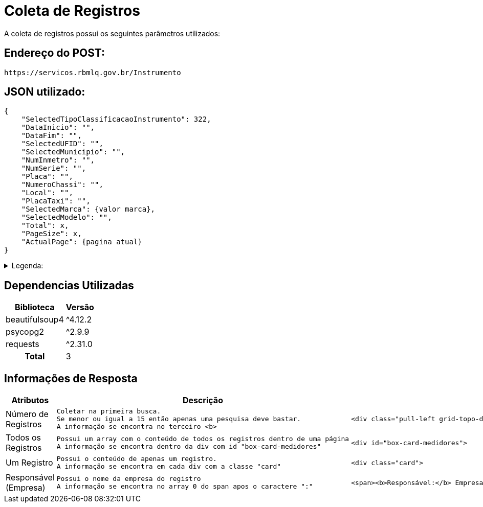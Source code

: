 [[registros]]
= Coleta de Registros

A coleta de registros possui os seguintes parâmetros utilizados:

== Endereço do POST:

[source]
----
https://servicos.rbmlq.gov.br/Instrumento
----


== JSON utilizado:
[,json]
----
{
    "SelectedTipoClassificacaoInstrumento": 322,
    "DataInicio": "",
    "DataFim": "",
    "SelectedUFID": "",
    "SelectedMunicipio": "",
    "NumInmetro": "",
    "NumSerie": "",
    "Placa": "",
    "NumeroChassi": "",
    "Local": "",
    "PlacaTaxi": "",
    "SelectedMarca": {valor marca},
    "SelectedModelo": "",
    "Total": x,
    "PageSize": x,
    "ActualPage": {pagina atual}
}
----

.Legenda:
[%collapsible.result]
====
* 322 -> Medidor de Velocidade
* ActualPage -> Representa a página atual que estamos(sempre deve ser informado no POST)
====

== Dependencias Utilizadas
[#dependencies%autowidth%footer,stripes=hover]
|===
|Biblioteca |Versão

|beautifulsoup4
|^4.12.2

|psycopg2
|^2.9.9

|requests
|^2.31.0

h|Total
|3
|===


== Informações de Resposta
[%autowidth]
|===
|Atributos |Descrição |HTML | Código

|Número de Registros
l|Coletar na primeira busca. 
Se menor ou igual a 15 então apenas uma pesquisa deve bastar.
A informação se encontra no terceiro <b>
a|
[,html]
----
<div class="pull-left grid-topo-detalhes">Exibindo registros <b>1</b> a <b>15</b> de um total de <b>77</b> encontrados.</div>
----
a|
[,python]
----
resultados = soup.find('div', class_ = 'pull-left grid-topo-detalhes').findAll('b')[2].text.strip()
----

|Todos os Registros
l|Possui um array com o conteúdo de todos os registros dentro de uma página
A informação se encontra dentro da div com id "box-card-medidores"
a|
[,html]
----
<div id="box-card-medidores">
----
a|
[,python]
----
registros = soup.find('div', {"id": "box-card-medidores"}).findAll('div', class_ = 'card')
----

|Um Registro
l|Possui o conteúdo de apenas um registro.
A informação se encontra em cada div com a classe "card"
a|
[,html]
----
<div class="card">
----
a|
[,python]
----
registros = soup.find('div', {"id": "box-card-medidores"}).findAll('div', class_ = 'card')[x]
----

|Responsável
(Empresa)
l|Possui o nome da empresa do registro
A informação se encontra no array 0 do span apos o caractere ":"
a|
[,html]
----
<span><b>Responsável:</b> Empresa X</span>
----
a|
[,python]
----
registros[x].findAll('span')[0].text.strip().split(':')[1].strip()
----
|===
